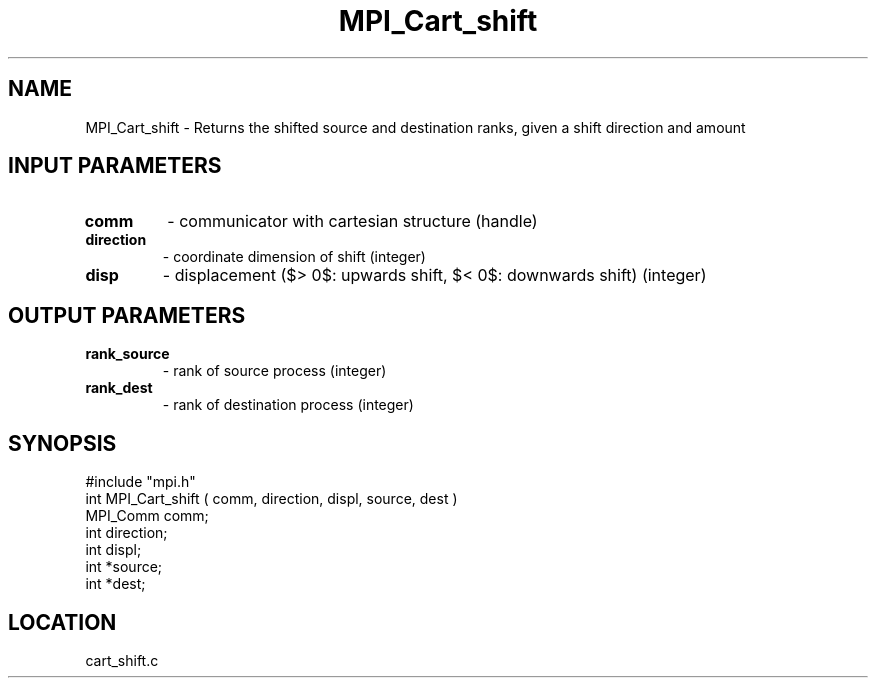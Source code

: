 .TH MPI_Cart_shift 3 "12/15/1994" " " "MPI"
.SH NAME
MPI_Cart_shift \- Returns the shifted source and destination ranks, given a
shift direction and amount

.SH INPUT PARAMETERS
.PD 0
.TP
.B comm 
- communicator with cartesian structure (handle) 
.PD 1
.PD 0
.TP
.B direction 
- coordinate dimension of shift (integer) 
.PD 1
.PD 0
.TP
.B disp 
- displacement ($> 0$: upwards shift, $< 0$: downwards shift) (integer) 
.PD 1

.SH OUTPUT PARAMETERS
.PD 0
.TP
.B rank_source 
- rank of source process (integer) 
.PD 1
.PD 0
.TP
.B rank_dest 
- rank of destination process (integer) 
.PD 1

.SH SYNOPSIS
.nf
#include "mpi.h"
int MPI_Cart_shift ( comm, direction, displ, source, dest )
MPI_Comm  comm;
int       direction;
int       displ;
int      *source;
int      *dest;

.fi

.SH LOCATION
 cart_shift.c
